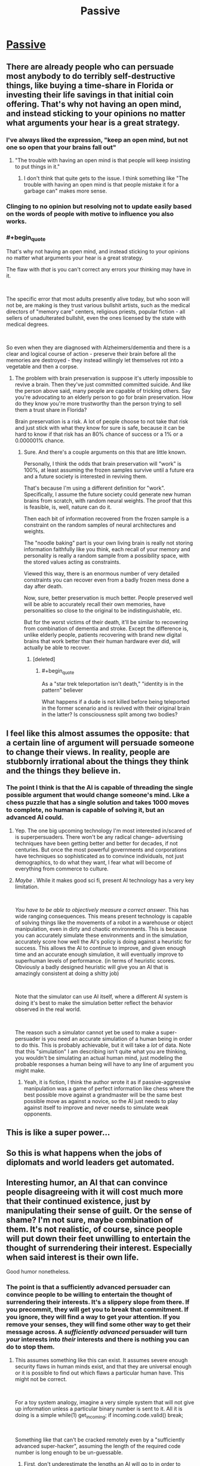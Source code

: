 #+TITLE: Passive

* [[https://www.smbc-comics.com/comic/passive][Passive]]
:PROPERTIES:
:Score: 57
:DateUnix: 1561495077.0
:END:

** There are already people who can persuade most anybody to do terribly self-destructive things, like buying a time-share in Florida or investing their life savings in that initial coin offering. That's why not having an open mind, and instead sticking to your opinions no matter what arguments your hear is a great strategy.
:PROPERTIES:
:Author: bubba3737
:Score: 35
:DateUnix: 1561513678.0
:END:

*** I've always liked the expression, "keep an open mind, but not one so open that your brains fall out"
:PROPERTIES:
:Author: iftttAcct2
:Score: 24
:DateUnix: 1561514638.0
:END:

**** "The trouble with having an open mind is that people will keep insisting to put things in it."
:PROPERTIES:
:Author: Lightwavers
:Score: 31
:DateUnix: 1561518438.0
:END:

***** I don't think that quite gets to the issue. I think something like "The trouble with having an open mind is that people mistake it for a garbage can" makes more sense.
:PROPERTIES:
:Author: appropriate-username
:Score: 2
:DateUnix: 1561905784.0
:END:


*** Clinging to no opinion but resolving not to update easily based on the words of people with motive to influence you also works.
:PROPERTIES:
:Author: raptorbarn
:Score: 3
:DateUnix: 1561574409.0
:END:


*** #+begin_quote
  That's why not having an open mind, and instead sticking to your opinions no matter what arguments your hear is a great strategy.
#+end_quote

The flaw with /that/ is you can't correct any errors your thinking may have in it.

​

The specific error that most adults presently alive today, but who soon will not be, are making is they trust various bullshit artists, such as the medical directors of "memory care" centers, religious priests, popular fiction - all sellers of unadulterated bullshit, even the ones licensed by the state with medical degrees.

​

So even when they are diagnosed with Alzheimers/dementia and there is a clear and logical course of action - preserve their brain before all the memories are destroyed - they instead willingly let themselves rot into a vegetable and then a corpse.
:PROPERTIES:
:Author: SoylentRox
:Score: 3
:DateUnix: 1561598488.0
:END:

**** The problem with brain preservation is suppose it's utterly impossible to revive a brain. Then they've just committed committed suicide. And like the person above said, many people are capable of tricking others. Say you're advocating to an elderly person to go for brain preservation. How do they know you're more trustworthy than the person trying to sell them a trust share in Florida?

Brain preservation is a risk. A lot of people choose to not take that risk and just stick with what they know for sure is safe, because it can be hard to know if that risk has an 80% chance of success or a 1% or a 0.000001% chance.
:PROPERTIES:
:Score: 4
:DateUnix: 1561607433.0
:END:

***** Sure. And there's a couple arguments on this that are little known.

Personally, I think the odds that brain preservation will "work" is 100%, at least assuming the frozen samples survive until a future era and a future society is interested in reviving them.

That's because I'm using a different definition for "work". Specifically, I assume the future society could generate new human brains from scratch, with random neural weights. The proof that this is feasible, is, well, nature can do it.

Then each bit of information recovered from the frozen sample is a constraint on the random samples of neural architectures and weights.

The "noodle baking" part is your own living brain is really not storing information faithfully like you think, each recall of your memory and personality is really a random sample from a possibility space, with the stored values acting as constraints.

Viewed this way, there is an enormous number of very detailed constraints you can recover even from a badly frozen mess done a day after death.

Now, sure, better preservation is much better. People preserved well will be able to accurately recall their own memories, have personalities so close to the original to be indistinguishable, etc.

But for the worst victims of their death, it'll be similar to recovering from combination of dementia and stroke. Except the difference is, unlike elderly people, patients recovering with brand new digital brains that work better than their human hardware ever did, will actually be able to recover.
:PROPERTIES:
:Author: SoylentRox
:Score: 1
:DateUnix: 1561641795.0
:END:

****** [deleted]
:PROPERTIES:
:Score: 2
:DateUnix: 1561667835.0
:END:

******* #+begin_quote
  As a "star trek teleportation isn't death," "identity is in the pattern" believer
#+end_quote

What happens if a dude is not killed before being teleported in the former scenario and is revived with their original brain in the latter? Is consciousness split among two bodies?
:PROPERTIES:
:Author: appropriate-username
:Score: 1
:DateUnix: 1561905935.0
:END:


** I feel like this almost assumes the opposite: that a certain line of argument will persuade someone to change their views. In reality, people are stubbornly irrational about the things they think and the things they believe in.
:PROPERTIES:
:Author: iftttAcct2
:Score: 9
:DateUnix: 1561510111.0
:END:

*** The point I think is that the AI is capable of threading the single possible argument that would change someone's mind. Like a chess puzzle that has a single solution and takes 1000 moves to complete, no human is capable of solving it, but an advanced AI could.
:PROPERTIES:
:Score: 23
:DateUnix: 1561510422.0
:END:

**** Yep. The one big upcoming technology I'm most interested in/scared of is superpersuaders. There won't be any radical change-- advertising techniques have been getting better and better for decades, if not centuries. But once the most powerful governments and corporations have techniques so sophisticated as to convince individuals, not just demographics, to do what they want, I fear what will become of everything from commerce to culture.
:PROPERTIES:
:Author: GaBeRockKing
:Score: 9
:DateUnix: 1561526540.0
:END:


**** /Maybe/ . While it makes good sci fi, present AI technology has a very key limitation.

​

/You have to be able to objectively measure a correct answer/. This has wide ranging consequences. This means present technology is capable of solving things like the movements of a robot in a warehouse or object manipulation, even in dirty and chaotic environments. This is because you can accurately simulate these environments and in the simulation, accurately score how well the AI's policy is doing against a heuristic for success. This allows the AI to continue to improve, and given enough time and an accurate enough simulation, it will eventually improve to superhuman levels of performance. (in terms of heuristic scores. Obviously a badly designed heuristic will give you an AI that is amazingly consistent at doing a shitty job)

​

Note that the simulator can use AI itself, where a different AI system is doing it's best to make the simulation better reflect the behavior observed in the real world.

​

The reason such a simulator cannot yet be used to make a super-persuader is you need an accurate simulation of a human being in order to do this. This is probably achievable, but it will take a /lot/ of data. Note that this "simulation" I am describing isn't quite what you are thinking, you wouldn't be simulating an actual human mind, just modeling the probable responses a human being will have to any line of argument you might make.
:PROPERTIES:
:Author: SoylentRox
:Score: 5
:DateUnix: 1561598800.0
:END:

***** Yeah, it is fiction, I think the author wrote it as if passive-aggressive manipulation was a game of perfect information like chess where the best possible move against a grandmaster will be the same best possible move as against a novice, so the AI just needs to play against itself to improve and never needs to simulate weak opponents.
:PROPERTIES:
:Score: 5
:DateUnix: 1561607076.0
:END:


** This is like a super power...
:PROPERTIES:
:Author: Neon_Powered
:Score: 3
:DateUnix: 1561506981.0
:END:


** So this is what happens when the jobs of diplomats and world leaders get automated.
:PROPERTIES:
:Author: Sailor_Vulcan
:Score: 1
:DateUnix: 1561647248.0
:END:


** Interesting humor, an AI that can convince people disagreeing with it will cost much more that their continued existence, just by manipulating their sense of guilt. Or the sense of shame? I'm not sure, maybe combination of them. It's not realistic, of course, since people will put down their feet unwilling to entertain the thought of surrendering their interest. Especially when said interest is their own life.

Good humor nonetheless.
:PROPERTIES:
:Author: sambelulek
:Score: 1
:DateUnix: 1561518788.0
:END:

*** The point is that a sufficiently advanced persuader can convince people to be willing to entertain the thought of surrendering their interests. It's a slippery slope from there. If you precommit, they will get you to break that commitment. If you ignore, they will find a way to get your attention. If you remove your senses, they will find some other way to get their message across. A */sufficiently advanced/* persuader will turn /your/ interests into /their/ interests and there is nothing you can do to stop them.
:PROPERTIES:
:Author: sykomantis2099
:Score: 7
:DateUnix: 1561552720.0
:END:

**** This assumes something like this can exist. It assumes severe enough security flaws in human minds exist, and that they are universal enough or it is possible to find out which flaws a particular human have. This might not be correct.

​

For a toy system analogy, imagine a very simple system that will not give up information unless a particular binary number is sent to it. All it is doing is a simple while(1) get_incoming; if incoming.code.valid() break;

​

Something like that can't be cracked remotely even by a "sufficiently advanced super-hacker", assuming the length of the required code number is long enough to be un-guessable.
:PROPERTIES:
:Author: SoylentRox
:Score: 7
:DateUnix: 1561599045.0
:END:

***** [[https://docs.google.com/spreadsheets/u/1/d/e/2PACX-1vRPiprOaC3HsCf5Tuum8bRfzYUiKLRqJmbOoC-32JorNdfyTiRRsR7Ea5eWtvsWzuxo8bjOxCG84dAg/pubhtml][First]], don't underestimate the lengths an AI will go to in order to achieve its objective.

[[https://en.wikipedia.org/wiki/Row_hammer][Second]], your toy system is still subject to the laws of physics and whatever physical limitations are part of the medium it runs on, and thus it is ripe for having the flaws of its medium exploited.

[[https://twitter.com/browserdotsys/status/1130909264065716224][Third]], lack of creativity on your part in regards to bypassing physical systems does not constitute lack of creativity on the part of an AI.

[[https://www.the-scientist.com/features/proprioception-the-sense-within-32940][Fourth]], our brains are also physical systems, and as such, given the right stimulus, an agent can make them do, or think, whatever it wants.

[[https://www.lesswrong.com/posts/c5GHf2kMGhA4Tsj4g/the-ai-in-a-box-boxes-you][Finally]], there are many different methods of persuasion.
:PROPERTIES:
:Author: sykomantis2099
:Score: 5
:DateUnix: 1561604209.0
:END:

****** Sure. There's another significant limitation that current AI methods are subject to: finding a good or locally optimal policy requires information. A lot of it and it needs to be accurate. So currently tractable problems generally require an accurate simulator and a way to calculate the heuristic from the sim state. Human beings are presently infeasible to simulate.
:PROPERTIES:
:Author: SoylentRox
:Score: 5
:DateUnix: 1561604447.0
:END:

******* Well you're half right. AIs do need a lot of data... the first time. Unfortunately, it was recently [[https://www.psychologytoday.com/us/blog/the-future-brain/201905/new-ai-method-cuts-deep-learning-training-69-percent?amp][discovered]] that an AI, that has already been initialized, trained, and pruned, can be easily and quickly trained on a new dataset for a new purpose, just by taking the nodes from the final version and training them on the new dataset using the corresponding starting weights from when it was trained the first time, and you'll get a newly repurposed AI with roughly the same level of accuracy as the original in a fraction of the time.

The scary thing about this is that the AI performs at the same level of accuracy /regardless/ of the type of data used for the initialization: as long as the number of inputs in the input layer remains the same, you can train the AI on something incredibly easy, then repurpose it for something incredibly hard and still get the same level of accuracy as on the easy thing!

So, all you would need is an accurate autoencoder to translate an input of arbitrary size into an input of the correct size and you could apply such an AI to practically anything, including human thought processes, as long as you have some way of encoding it, because you can use the same process outlined above to *train the autoencoder*.

Okay, I'm glad I'm arguing with you because this line of thinking is giving me all kinds of insights and I'm going to stop now because otherwise I'll never stop typing and I have a lot to think about now so thanks!
:PROPERTIES:
:Author: sykomantis2099
:Score: 2
:DateUnix: 1561651773.0
:END:

******** Disagree. Specifically, these breathless papers are producing models that work...80 or 95% of the time, depending on the specific problem.

This isn't superhuman performance, it's just human performance or very marginally better.

Problems where you have an objective measurement against your heuristic are ones where superhuman performance is possible.

Can go into more detail later.
:PROPERTIES:
:Author: SoylentRox
:Score: 2
:DateUnix: 1561659220.0
:END:


*** People do sacrifice their lives and risk them for the right cause (religion, family, a chance at great wealth) and an AI could manipulate that sense to inspire a particular ill advised behaviour.
:PROPERTIES:
:Author: Nepene
:Score: 2
:DateUnix: 1561776698.0
:END:
